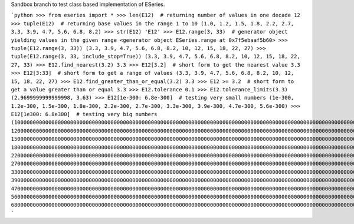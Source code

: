 Sandbox branch to test class based implementation of ESeries.

```python
>>> from eseries import *
>>> len(E12)  # returning number of values in one decade
12
>>> tuple(E12)  # returning base values in the range 1 to 10
(1.0, 1.2, 1.5, 1.8, 2.2, 2.7, 3.3, 3.9, 4.7, 5.6, 6.8, 8.2)
>>> str(E12)
'E12'
>>> E12.range(3, 33)  # generator object yielding values in the given range
<generator object ESeries.range at 0x7f5ebaaf5b60>
>>> tuple(E12.range(3, 33))
(3.3, 3.9, 4.7, 5.6, 6.8, 8.2, 10, 12, 15, 18, 22, 27)
>>> tuple(E12.range(3, 33, include_stop=True))
(3.3, 3.9, 4.7, 5.6, 6.8, 8.2, 10, 12, 15, 18, 22, 27, 33)
>>> E12.find_nearest(3.2)
3.3
>>> E12[3.2]  # short form to get the nearest value
3.3
>>> E12[3:33]  # short form to get a range of values
(3.3, 3.9, 4.7, 5.6, 6.8, 8.2, 10, 12, 15, 18, 22, 27)
>>> E12.find_greater_than_or_equal(3.2)
3.3
>>> E12 >= 3.2  # short form to get a value greater than or equal
3.3
>>> E12.tolerance
0.1
>>> E12.tolerance_limits(3.3)
(2.9699999999999998, 3.63)
>>> E12[1e-300: 6.8e-300]  # testing very small numbers
(1e-300, 1.2e-300, 1.5e-300, 1.8e-300, 2.2e-300, 2.7e-300, 3.3e-300, 3.9e-300, 4.7e-300, 5.6e-300)
>>> E12[1e300: 6.8e300]  # testing very big numbers
(1000000000000000000000000000000000000000000000000000000000000000000000000000000000000000000000000000000000000000000000000000000000000000000000000000000000000000000000000000000000000000000000000000000000000000000000000000000000000000000000000000000000000000000000000000000000000000000000000000000000000, 1200000000000000000000000000000000000000000000000000000000000000000000000000000000000000000000000000000000000000000000000000000000000000000000000000000000000000000000000000000000000000000000000000000000000000000000000000000000000000000000000000000000000000000000000000000000000000000000000000000000000, 1500000000000000000000000000000000000000000000000000000000000000000000000000000000000000000000000000000000000000000000000000000000000000000000000000000000000000000000000000000000000000000000000000000000000000000000000000000000000000000000000000000000000000000000000000000000000000000000000000000000000, 1800000000000000000000000000000000000000000000000000000000000000000000000000000000000000000000000000000000000000000000000000000000000000000000000000000000000000000000000000000000000000000000000000000000000000000000000000000000000000000000000000000000000000000000000000000000000000000000000000000000000, 2200000000000000000000000000000000000000000000000000000000000000000000000000000000000000000000000000000000000000000000000000000000000000000000000000000000000000000000000000000000000000000000000000000000000000000000000000000000000000000000000000000000000000000000000000000000000000000000000000000000000, 2700000000000000000000000000000000000000000000000000000000000000000000000000000000000000000000000000000000000000000000000000000000000000000000000000000000000000000000000000000000000000000000000000000000000000000000000000000000000000000000000000000000000000000000000000000000000000000000000000000000000, 3300000000000000000000000000000000000000000000000000000000000000000000000000000000000000000000000000000000000000000000000000000000000000000000000000000000000000000000000000000000000000000000000000000000000000000000000000000000000000000000000000000000000000000000000000000000000000000000000000000000000, 3900000000000000000000000000000000000000000000000000000000000000000000000000000000000000000000000000000000000000000000000000000000000000000000000000000000000000000000000000000000000000000000000000000000000000000000000000000000000000000000000000000000000000000000000000000000000000000000000000000000000, 4700000000000000000000000000000000000000000000000000000000000000000000000000000000000000000000000000000000000000000000000000000000000000000000000000000000000000000000000000000000000000000000000000000000000000000000000000000000000000000000000000000000000000000000000000000000000000000000000000000000000, 5600000000000000000000000000000000000000000000000000000000000000000000000000000000000000000000000000000000000000000000000000000000000000000000000000000000000000000000000000000000000000000000000000000000000000000000000000000000000000000000000000000000000000000000000000000000000000000000000000000000000, 6800000000000000000000000000000000000000000000000000000000000000000000000000000000000000000000000000000000000000000000000000000000000000000000000000000000000000000000000000000000000000000000000000000000000000000000000000000000000000000000000000000000000000000000000000000000000000000000000000000000000)
```